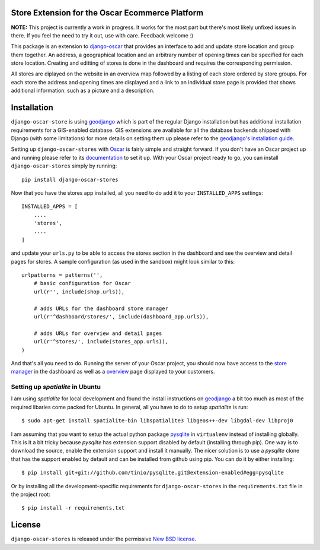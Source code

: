 Store Extension for the Oscar Ecommerce Platform
================================================

**NOTE:** This project is currently a work in progress. It works
for the most part but there's most likely unfixed issues in there.
If you feel the need to try it out, use with care.
Feedback welcome :)

This package is an extension to
`django-oscar`_ that
provides an interface to add and update store location and group
them together. An address, a geographical location and an
arbitrary number of opening times can be specified for each store
location. Creating and editting of stores is done in the dashboard
and requires the corresponding permission.

All stores are diplayed on the website in an overview map followed
by a listing of each store ordered by store groups. For each store
the address and opening times are displayed and a link to an
individual store page is provided that shows additional
information: such as a picture and a description.

.. _`django-oscar`: http://github.com/tangentlabs/django-oscar

Installation
============

``django-oscar-store`` is using geodjango_ which is part of the
regular Django installation but has additional installation
requirements for a GIS-enabled database. GIS extensions are
available for all the database backends shipped with Django (with
some limitations) for more details on setting them up please
refer to the `geodjango's installation guide`_.

Setting up ``django-oscar-stores`` with Oscar_ is fairly simple and
straight forward. If you don't have an Oscar project up and running
please refer to its documentation_ to set it up. With your Oscar
project ready to go, you can install ``django-oscar-stores`` simply
by running::

    pip install django-oscar-stores

Now that you have the stores app installed, all you need to do
add it to your ``INSTALLED_APPS`` settings::

    INSTALLED_APPS = [
        ....
        'stores',
        ....
    ]

and update your ``urls.py`` to be able to access the stores section
in the dashboard and see the overview and detail pages for stores. A
sample configuration (as used in the sandbox) might look similar to
this::

    urlpatterns = patterns('',
        # basic configuration for Oscar
        url(r'', include(shop.urls)),

        # adds URLs for the dashboard store manager
        url(r'^dashboard/stores/', include(dashboard_app.urls)),

        # adds URLs for overview and detail pages
        url(r'^stores/', include(stores_app.urls)),
    )

And that's all you need to do. Running the server of your Oscar
project, you should now have access to the `store manager`_ in
the dashboard as well as a overview_ page displayed to your
customers.

Setting up *spatialite* in Ubuntu
---------------------------------

I am using *spatialite* for local development and found the install
instructions on geodjango_ a bit too much as most of the required
libaries come packed for Ubuntu. In general, all you have to do
to setup *spatialite* is run::

    $ sudo apt-get install spatialite-bin libspatialite3 libgeos++-dev libgdal-dev libproj0

I am assuming that you want to setup the actual python package
`pysqlite`_ in ``virtualenv`` instead of installing globally. This
is it a bit tricky because *pysqlite* has extension support
disabled by default (installing through pip). One way is to download
the source, enable the extension support and install it manually.
The nicer solution is to use a *pysqlite* clone that has the support
enabled by default and can be installed from github using pip. You
can do it by either installing::

    $ pip install git+git://github.com/tinio/pysqlite.git@extension-enabled#egg=pysqlite

Or by installing all the development-specific requirements for
``django-oscar-stores`` in the ``requirements.txt`` file in the
project root::

    $ pip install -r requirements.txt


.. _Oscar: http://oscarcommerce.com
.. _documentation: http://django-oscar.readthedocs.org/en/latest
.. _`store manager`: http://localhost:8000/dashboard/stores
.. _overview: http://localhost:8000/stores
.. _geodjango: https://docs.djangoproject.com/en/1.4/ref/contrib/gis
.. _`geodjango's installation guide`: https://docs.djangoproject.com/en/1.4/ref/contrib/gis/install
.. _`pysqlite`: http://code.google.com/p/pysqlite


License
=======

``django-oscar-stores`` is released under the permissive `New BSD license`_.

.. _`New BSD license`: http://github.com/tangentlabs/django-oscar-stores/blob/master/LICENSE
